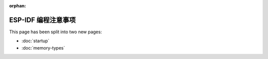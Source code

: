 :orphan:

ESP-IDF 编程注意事项
====================

This page has been split into two new pages:

- :doc:`startup`
- :doc:`memory-types`

